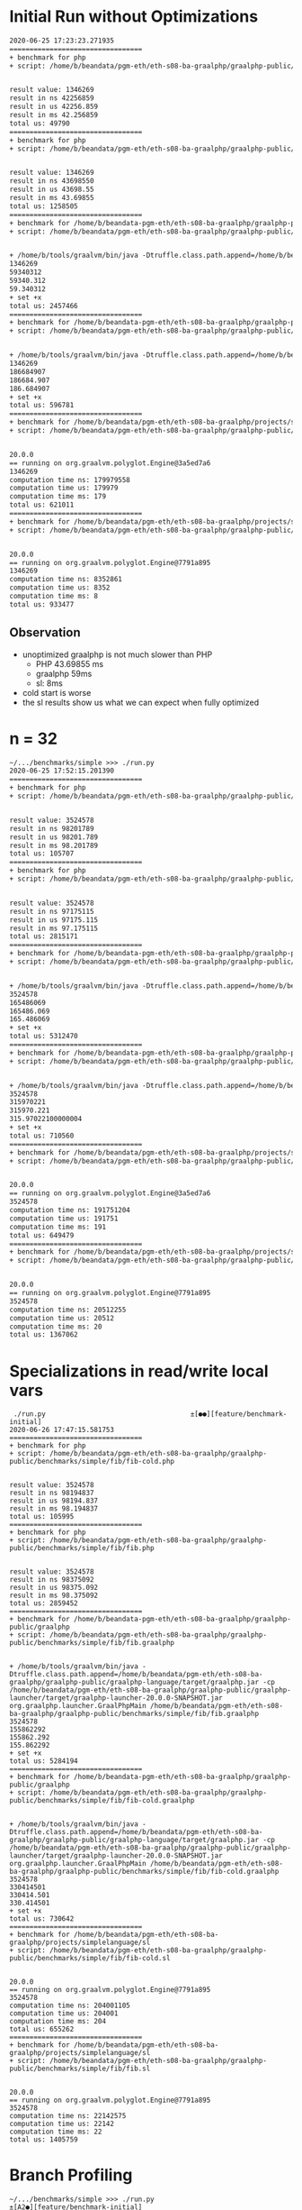 * Initial Run without Optimizations
#+BEGIN_SRC txt
2020-06-25 17:23:23.271935
=================================
+ benchmark for php
+ script: /home/b/beandata/pgm-eth/eth-s08-ba-graalphp/graalphp-public/benchmarks/simple/fib/fib-cold.php


result value: 1346269
result in ns 42256859
result in us 42256.859
result in ms 42.256859
total us: 49790
=================================
+ benchmark for php
+ script: /home/b/beandata/pgm-eth/eth-s08-ba-graalphp/graalphp-public/benchmarks/simple/fib/fib.php


result value: 1346269
result in ns 43698550
result in us 43698.55
result in ms 43.69855
total us: 1258505
=================================
+ benchmark for /home/b/beandata-pgm-eth/eth-s08-ba-graalphp/graalphp-public/graalphp
+ script: /home/b/beandata/pgm-eth/eth-s08-ba-graalphp/graalphp-public/benchmarks/simple/fib/fib.graalphp


+ /home/b/tools/graalvm/bin/java -Dtruffle.class.path.append=/home/b/beandata/pgm-eth/eth-s08-ba-graalphp/graalphp-public/graalphp-language/target/graalphp.jar -cp /home/b/beandata/pgm-eth/eth-s08-ba-graalphp/graalphp-public/graalphp-launcher/target/graalphp-launcher-20.0.0-SNAPSHOT.jar org.graalphp.launcher.GraalPhpMain /home/b/beandata/pgm-eth/eth-s08-ba-graalphp/graalphp-public/benchmarks/simple/fib/fib.graalphp
1346269
59340312
59340.312
59.340312
+ set +x
total us: 2457466
=================================
+ benchmark for /home/b/beandata-pgm-eth/eth-s08-ba-graalphp/graalphp-public/graalphp
+ script: /home/b/beandata/pgm-eth/eth-s08-ba-graalphp/graalphp-public/benchmarks/simple/fib/fib-cold.graalphp


+ /home/b/tools/graalvm/bin/java -Dtruffle.class.path.append=/home/b/beandata/pgm-eth/eth-s08-ba-graalphp/graalphp-public/graalphp-language/target/graalphp.jar -cp /home/b/beandata/pgm-eth/eth-s08-ba-graalphp/graalphp-public/graalphp-launcher/target/graalphp-launcher-20.0.0-SNAPSHOT.jar org.graalphp.launcher.GraalPhpMain /home/b/beandata/pgm-eth/eth-s08-ba-graalphp/graalphp-public/benchmarks/simple/fib/fib-cold.graalphp
1346269
186684907
186684.907
186.684907
+ set +x
total us: 596781
=================================
+ benchmark for /home/b/beandata/pgm-eth/eth-s08-ba-graalphp/projects/simplelanguage/sl
+ script: /home/b/beandata/pgm-eth/eth-s08-ba-graalphp/graalphp-public/benchmarks/simple/fib/fib-cold.sl


20.0.0
== running on org.graalvm.polyglot.Engine@3a5ed7a6
1346269
computation time ns: 179979558
computation time us: 179979
computation time ms: 179
total us: 621011
=================================
+ benchmark for /home/b/beandata/pgm-eth/eth-s08-ba-graalphp/projects/simplelanguage/sl
+ script: /home/b/beandata/pgm-eth/eth-s08-ba-graalphp/graalphp-public/benchmarks/simple/fib/fib.sl


20.0.0
== running on org.graalvm.polyglot.Engine@7791a895
1346269
computation time ns: 8352861
computation time us: 8352
computation time ms: 8
total us: 933477

#+END_SRC
** Observation
- unoptimized graalphp is not much slower than PHP
  - PHP 43.69855 ms
  - graalphp 59ms
  - sl: 8ms
- cold start is worse
- the sl results show us what we can expect when fully optimized
* n = 32
#+BEGIN_SRC txt
~/.../benchmarks/simple >>> ./run.py                                     ±[●][feature/benchmark-initial]
2020-06-25 17:52:15.201390
=================================
+ benchmark for php
+ script: /home/b/beandata/pgm-eth/eth-s08-ba-graalphp/graalphp-public/benchmarks/simple/fib/fib-cold.php


result value: 3524578
result in ns 98201789
result in us 98201.789
result in ms 98.201789
total us: 105707
=================================
+ benchmark for php
+ script: /home/b/beandata/pgm-eth/eth-s08-ba-graalphp/graalphp-public/benchmarks/simple/fib/fib.php


result value: 3524578
result in ns 97175115
result in us 97175.115
result in ms 97.175115
total us: 2815171
=================================
+ benchmark for /home/b/beandata-pgm-eth/eth-s08-ba-graalphp/graalphp-public/graalphp
+ script: /home/b/beandata/pgm-eth/eth-s08-ba-graalphp/graalphp-public/benchmarks/simple/fib/fib.graalphp


+ /home/b/tools/graalvm/bin/java -Dtruffle.class.path.append=/home/b/beandata/pgm-eth/eth-s08-ba-graalphp/graalphp-public/graalphp-language/target/graalphp.jar -cp /home/b/beandata/pgm-eth/eth-s08-ba-graalphp/graalphp-public/graalphp-launcher/target/graalphp-launcher-20.0.0-SNAPSHOT.jar org.graalphp.launcher.GraalPhpMain /home/b/beandata/pgm-eth/eth-s08-ba-graalphp/graalphp-public/benchmarks/simple/fib/fib.graalphp
3524578
165486069
165486.069
165.486069
+ set +x
total us: 5312470
=================================
+ benchmark for /home/b/beandata-pgm-eth/eth-s08-ba-graalphp/graalphp-public/graalphp
+ script: /home/b/beandata/pgm-eth/eth-s08-ba-graalphp/graalphp-public/benchmarks/simple/fib/fib-cold.graalphp


+ /home/b/tools/graalvm/bin/java -Dtruffle.class.path.append=/home/b/beandata/pgm-eth/eth-s08-ba-graalphp/graalphp-public/graalphp-language/target/graalphp.jar -cp /home/b/beandata/pgm-eth/eth-s08-ba-graalphp/graalphp-public/graalphp-launcher/target/graalphp-launcher-20.0.0-SNAPSHOT.jar org.graalphp.launcher.GraalPhpMain /home/b/beandata/pgm-eth/eth-s08-ba-graalphp/graalphp-public/benchmarks/simple/fib/fib-cold.graalphp
3524578
315970221
315970.221
315.97022100000004
+ set +x
total us: 710560
=================================
+ benchmark for /home/b/beandata/pgm-eth/eth-s08-ba-graalphp/projects/simplelanguage/sl
+ script: /home/b/beandata/pgm-eth/eth-s08-ba-graalphp/graalphp-public/benchmarks/simple/fib/fib-cold.sl


20.0.0
== running on org.graalvm.polyglot.Engine@3a5ed7a6
3524578
computation time ns: 191751204
computation time us: 191751
computation time ms: 191
total us: 649479
=================================
+ benchmark for /home/b/beandata/pgm-eth/eth-s08-ba-graalphp/projects/simplelanguage/sl
+ script: /home/b/beandata/pgm-eth/eth-s08-ba-graalphp/graalphp-public/benchmarks/simple/fib/fib.sl


20.0.0
== running on org.graalvm.polyglot.Engine@7791a895
3524578
computation time ns: 20512255
computation time us: 20512
computation time ms: 20
total us: 1367062
#+END_SRC

* Specializations in read/write local vars
#+begin_src text
 ./run.py                                    ±[●●][feature/benchmark-initial]
2020-06-26 17:47:15.581753
=================================
+ benchmark for php
+ script: /home/b/beandata/pgm-eth/eth-s08-ba-graalphp/graalphp-public/benchmarks/simple/fib/fib-cold.php


result value: 3524578
result in ns 98194837
result in us 98194.837
result in ms 98.194837
total us: 105995
=================================
+ benchmark for php
+ script: /home/b/beandata/pgm-eth/eth-s08-ba-graalphp/graalphp-public/benchmarks/simple/fib/fib.php


result value: 3524578
result in ns 98375092
result in us 98375.092
result in ms 98.375092
total us: 2859452
=================================
+ benchmark for /home/b/beandata-pgm-eth/eth-s08-ba-graalphp/graalphp-public/graalphp
+ script: /home/b/beandata/pgm-eth/eth-s08-ba-graalphp/graalphp-public/benchmarks/simple/fib/fib.graalphp


+ /home/b/tools/graalvm/bin/java -Dtruffle.class.path.append=/home/b/beandata/pgm-eth/eth-s08-ba-graalphp/graalphp-public/graalphp-language/target/graalphp.jar -cp /home/b/beandata/pgm-eth/eth-s08-ba-graalphp/graalphp-public/graalphp-launcher/target/graalphp-launcher-20.0.0-SNAPSHOT.jar org.graalphp.launcher.GraalPhpMain /home/b/beandata/pgm-eth/eth-s08-ba-graalphp/graalphp-public/benchmarks/simple/fib/fib.graalphp
3524578
155862292
155862.292
155.862292
+ set +x
total us: 5284194
=================================
+ benchmark for /home/b/beandata-pgm-eth/eth-s08-ba-graalphp/graalphp-public/graalphp
+ script: /home/b/beandata/pgm-eth/eth-s08-ba-graalphp/graalphp-public/benchmarks/simple/fib/fib-cold.graalphp


+ /home/b/tools/graalvm/bin/java -Dtruffle.class.path.append=/home/b/beandata/pgm-eth/eth-s08-ba-graalphp/graalphp-public/graalphp-language/target/graalphp.jar -cp /home/b/beandata/pgm-eth/eth-s08-ba-graalphp/graalphp-public/graalphp-launcher/target/graalphp-launcher-20.0.0-SNAPSHOT.jar org.graalphp.launcher.GraalPhpMain /home/b/beandata/pgm-eth/eth-s08-ba-graalphp/graalphp-public/benchmarks/simple/fib/fib-cold.graalphp
3524578
330414501
330414.501
330.414501
+ set +x
total us: 730642
=================================
+ benchmark for /home/b/beandata/pgm-eth/eth-s08-ba-graalphp/projects/simplelanguage/sl
+ script: /home/b/beandata/pgm-eth/eth-s08-ba-graalphp/graalphp-public/benchmarks/simple/fib/fib-cold.sl


20.0.0
== running on org.graalvm.polyglot.Engine@7791a895
3524578
computation time ns: 204001105
computation time us: 204001
computation time ms: 204
total us: 655262
=================================
+ benchmark for /home/b/beandata/pgm-eth/eth-s08-ba-graalphp/projects/simplelanguage/sl
+ script: /home/b/beandata/pgm-eth/eth-s08-ba-graalphp/graalphp-public/benchmarks/simple/fib/fib.sl


20.0.0
== running on org.graalvm.polyglot.Engine@7791a895
3524578
computation time ns: 22142575
computation time us: 22142
computation time ms: 22
total us: 1405759
#+end_src

* Branch Profiling
#+begin_src text
~/.../benchmarks/simple >>> ./run.py                                   ±[A2●][feature/benchmark-initial]
2020-06-26 18:12:43.778753
=================================
+ benchmark for php
+ script: /home/b/beandata/pgm-eth/eth-s08-ba-graalphp/graalphp-public/benchmarks/simple/fib/fib-cold.php


result value: 3524578
result in ns 97779926
result in us 97779.926
result in ms 97.779926
total us: 105556
=================================
+ benchmark for php
+ script: /home/b/beandata/pgm-eth/eth-s08-ba-graalphp/graalphp-public/benchmarks/simple/fib/fib.php


result value: 3524578
result in ns 98559005
result in us 98559.005
result in ms 98.559005
total us: 2854554
=================================
+ benchmark for /home/b/beandata-pgm-eth/eth-s08-ba-graalphp/graalphp-public/graalphp
+ script: /home/b/beandata/pgm-eth/eth-s08-ba-graalphp/graalphp-public/benchmarks/simple/fib/fib.graalphp


+ /home/b/tools/graalvm/bin/java -Dtruffle.class.path.append=/home/b/beandata/pgm-eth/eth-s08-ba-graalphp/graalphp-public/graalphp-language/target/graalphp.jar -cp /home/b/beandata/pgm-eth/eth-s08-ba-graalphp/graalphp-public/graalphp-launcher/target/graalphp-launcher-20.0.0-SNAPSHOT.jar org.graalphp.launcher.GraalPhpMain /home/b/beandata/pgm-eth/eth-s08-ba-graalphp/graalphp-public/benchmarks/simple/fib/fib.graalphp
3524578
159097527
159097.527
159.097527
+ set +x
total us: 5212604
=================================
+ benchmark for /home/b/beandata-pgm-eth/eth-s08-ba-graalphp/graalphp-public/graalphp
+ script: /home/b/beandata/pgm-eth/eth-s08-ba-graalphp/graalphp-public/benchmarks/simple/fib/fib-cold.graalphp


+ /home/b/tools/graalvm/bin/java -Dtruffle.class.path.append=/home/b/beandata/pgm-eth/eth-s08-ba-graalphp/graalphp-public/graalphp-language/target/graalphp.jar -cp /home/b/beandata/pgm-eth/eth-s08-ba-graalphp/graalphp-public/graalphp-launcher/target/graalphp-launcher-20.0.0-SNAPSHOT.jar org.graalphp.launcher.GraalPhpMain /home/b/beandata/pgm-eth/eth-s08-ba-graalphp/graalphp-public/benchmarks/simple/fib/fib-cold.graalphp
3524578
308291869
308291.869
308.291869
+ set +x
total us: 711790
=================================
+ benchmark for /home/b/beandata/pgm-eth/eth-s08-ba-graalphp/projects/simplelanguage/sl
+ script: /home/b/beandata/pgm-eth/eth-s08-ba-graalphp/graalphp-public/benchmarks/simple/fib/fib-cold.sl


20.0.0
== running on org.graalvm.polyglot.Engine@3a5ed7a6
3524578
computation time ns: 201515149
computation time us: 201515
computation time ms: 201
total us: 646484
=================================
+ benchmark for /home/b/beandata/pgm-eth/eth-s08-ba-graalphp/projects/simplelanguage/sl
+ script: /home/b/beandata/pgm-eth/eth-s08-ba-graalphp/graalphp-public/benchmarks/simple/fib/fib.sl


20.0.0
== running on org.graalvm.polyglot.Engine@3a5ed7a6
3524578
computation time ns: 23238368
computation time us: 23238
computation time ms: 23
total us: 1316513
#+end_src
